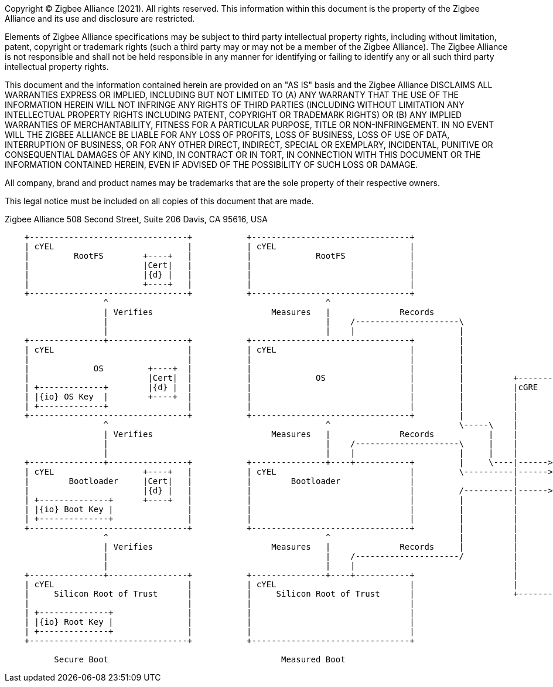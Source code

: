 ifeval::["{docname}" == "main"]
////
endif::[]
Copyright (C) Zigbee Alliance (2021). All rights reserved. This
information within this document is the property of the Zigbee
Alliance and its use and disclosure are restricted.

Elements of Zigbee Alliance specifications may be subject to third
party intellectual property rights, including without limitation,
patent, copyright or trademark rights (such a third party may or may
not be a member of the Zigbee Alliance). The Zigbee Alliance is not
responsible and shall not be held responsible in any manner for
identifying or failing to identify any or all such third party
intellectual property rights.

This document and the information contained herein are provided on an
"AS IS" basis and the Zigbee Alliance DISCLAIMS ALL WARRANTIES EXPRESS
OR IMPLIED, INCLUDING BUT NOT LIMITED TO (A) ANY WARRANTY THAT THE USE
OF THE INFORMATION HEREIN WILL NOT INFRINGE ANY RIGHTS OF THIRD
PARTIES (INCLUDING WITHOUT LIMITATION ANY INTELLECTUAL PROPERTY RIGHTS
INCLUDING PATENT, COPYRIGHT OR TRADEMARK RIGHTS) OR (B) ANY IMPLIED
WARRANTIES OF MERCHANTABILITY, FITNESS FOR A PARTICULAR PURPOSE, TITLE
OR NON-INFRINGEMENT. IN NO EVENT WILL THE ZIGBEE ALLIANCE BE LIABLE
FOR ANY LOSS OF PROFITS, LOSS OF BUSINESS, LOSS OF USE OF DATA,
INTERRUPTION OF BUSINESS, OR FOR ANY OTHER DIRECT, INDIRECT, SPECIAL
OR EXEMPLARY, INCIDENTAL, PUNITIVE OR CONSEQUENTIAL DAMAGES OF ANY
KIND, IN CONTRACT OR IN TORT, IN CONNECTION WITH THIS DOCUMENT OR THE
INFORMATION CONTAINED HEREIN, EVEN IF ADVISED OF THE POSSIBILITY OF
SUCH LOSS OR DAMAGE.

All company, brand and product names may be trademarks that are the
sole property of their respective owners.

This legal notice must be included on all copies of this document that
are made.

Zigbee Alliance
508 Second Street, Suite 206
Davis, CA 95616, USA
ifeval::["{docname}" == "main"]
////
endif::[]

[ditaa]
....
                                                                                                     
    +--------------------------------+           +--------------------------------+                 
    | cYEL                           |           | cYEL                           |                 
    |         RootFS        +----+   |           |             RootFS             |                 
    |                       |Cert|   |           |                                |                 
    |                       |{d} |   |           |                                |                 
    |                       +----+   |           |                                |                 
    +--------------------------------+           +--------------------------------+                 
                    ^                                            ^                                  
                    | Verifies                        Measures   |              Records             
                    |                                            |    /---------------------\           
                    |                                            |    |                     |
    +---------------+----------------+           +--------------------------------+         |
    | cYEL                           |           | cYEL                           |         |
    |                                |           |                                |         |
    |             OS         +----+  |           |                                |         |                                                         
    |                        |Cert|  |           |             OS                 |         |          +-------------------------------------------+
    | +-------------+        |{d} |  |           |                                |         |          |cGRE                                       |
    | |{io} OS Key  |        +----+  |           |                                |         |          |                                           |
    | +-------------+                |           |                                |         |          |                                           |
    +--------------------------------+           +--------------------------------+         |          |                                           |
                    ^                                            ^                          \-----\    |                                           |
                    | Verifies                        Measures   |              Records           |    |                                           |
                    |                                            |    /---------------------\     |    |                                           |
                    |                                            |    |                     |     |    |       +----------------------------+      |
    +---------------+----------------+           +---------------+----+-----------+         |     \----|------>|                            |      |
    | cYEL                  +----+   |           | cYEL                           |         \----------|------>|    Root of Trust for       |      |
    |        Bootloader     |Cert|   |           |        Bootloader              |                    |       |    Storage & Reporting     |      |
    |                       |{d} |   |           |                                |         /----------|------>|                            |      |
    | +--------------+      +----+   |           |                                |         |          |       +----------------------------+      |
    | |{io} Boot Key |               |           |                                |         |          |                                           |
    | +--------------+               |           |                                |         |          |       +----------------------------+      |
    +--------------------------------+           +--------------------------------+         |          |       |{io}                        |      |
                    ^                                            ^                          |          |       |    Private Device          |      |
                    | Verifies                        Measures   |              Records     |          |       |    Attestation Key         |      |
                    |                                            |    /---------------------/          |       +----------------------------+      |
                    |                                            |    |                                |                                           |
    +---------------+----------------+           +---------------+----+-----------+                    |          Secure Subsystem                 |
    | cYEL                           |           | cYEL                           |                    |                                           |
    |     Silicon Root of Trust      |           |     Silicon Root of Trust      |                    +-------------------------------------------+
    |                                |           |                                |          
    | +--------------+               |           |                                |
    | |{io} Root Key |               |           |                                |
    | +--------------+               |           |                                |
    +--------------------------------+           +--------------------------------+          
                                                                                             
          Secure Boot                                   Measured Boot
....
